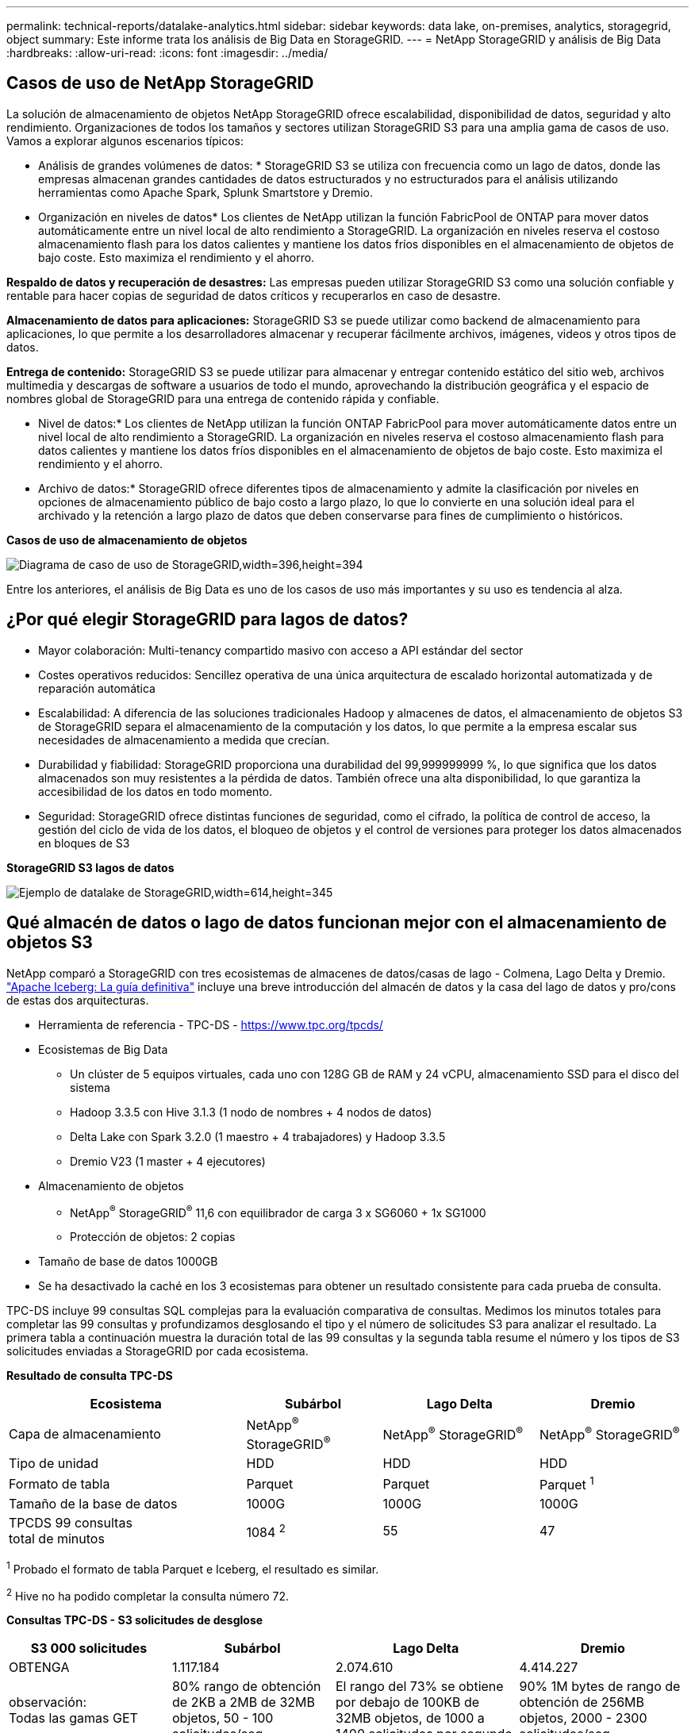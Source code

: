 ---
permalink: technical-reports/datalake-analytics.html 
sidebar: sidebar 
keywords: data lake, on-premises, analytics, storagegrid, object 
summary: Este informe trata los análisis de Big Data en StorageGRID. 
---
= NetApp StorageGRID y análisis de Big Data
:hardbreaks:
:allow-uri-read: 
:icons: font
:imagesdir: ../media/




== Casos de uso de NetApp StorageGRID

La solución de almacenamiento de objetos NetApp StorageGRID ofrece escalabilidad, disponibilidad de datos, seguridad y alto rendimiento. Organizaciones de todos los tamaños y sectores utilizan StorageGRID S3 para una amplia gama de casos de uso. Vamos a explorar algunos escenarios típicos:

* Análisis de grandes volúmenes de datos: * StorageGRID S3 se utiliza con frecuencia como un lago de datos, donde las empresas almacenan grandes cantidades de datos estructurados y no estructurados para el análisis utilizando herramientas como Apache Spark, Splunk Smartstore y Dremio.

* Organización en niveles de datos* Los clientes de NetApp utilizan la función FabricPool de ONTAP para mover datos automáticamente entre un nivel local de alto rendimiento a StorageGRID. La organización en niveles reserva el costoso almacenamiento flash para los datos calientes y mantiene los datos fríos disponibles en el almacenamiento de objetos de bajo coste. Esto maximiza el rendimiento y el ahorro.

*Respaldo de datos y recuperación de desastres:* Las empresas pueden utilizar StorageGRID S3 como una solución confiable y rentable para hacer copias de seguridad de datos críticos y recuperarlos en caso de desastre.

*Almacenamiento de datos para aplicaciones:* StorageGRID S3 se puede utilizar como backend de almacenamiento para aplicaciones, lo que permite a los desarrolladores almacenar y recuperar fácilmente archivos, imágenes, videos y otros tipos de datos.

*Entrega de contenido:* StorageGRID S3 se puede utilizar para almacenar y entregar contenido estático del sitio web, archivos multimedia y descargas de software a usuarios de todo el mundo, aprovechando la distribución geográfica y el espacio de nombres global de StorageGRID para una entrega de contenido rápida y confiable.

* Nivel de datos:* Los clientes de NetApp utilizan la función ONTAP FabricPool para mover automáticamente datos entre un nivel local de alto rendimiento a StorageGRID. La organización en niveles reserva el costoso almacenamiento flash para datos calientes y mantiene los datos fríos disponibles en el almacenamiento de objetos de bajo coste. Esto maximiza el rendimiento y el ahorro.

* Archivo de datos:* StorageGRID ofrece diferentes tipos de almacenamiento y admite la clasificación por niveles en opciones de almacenamiento público de bajo costo a largo plazo, lo que lo convierte en una solución ideal para el archivado y la retención a largo plazo de datos que deben conservarse para fines de cumplimiento o históricos.

*Casos de uso de almacenamiento de objetos*

image:datalake-analytics/image1.png["Diagrama de caso de uso de StorageGRID,width=396,height=394"]

Entre los anteriores, el análisis de Big Data es uno de los casos de uso más importantes y su uso es tendencia al alza.



== ¿Por qué elegir StorageGRID para lagos de datos?

* Mayor colaboración: Multi-tenancy compartido masivo con acceso a API estándar del sector
* Costes operativos reducidos: Sencillez operativa de una única arquitectura de escalado horizontal automatizada y de reparación automática
* Escalabilidad: A diferencia de las soluciones tradicionales Hadoop y almacenes de datos, el almacenamiento de objetos S3 de StorageGRID separa el almacenamiento de la computación y los datos, lo que permite a la empresa escalar sus necesidades de almacenamiento a medida que crecían.
* Durabilidad y fiabilidad: StorageGRID proporciona una durabilidad del 99,999999999 %, lo que significa que los datos almacenados son muy resistentes a la pérdida de datos. También ofrece una alta disponibilidad, lo que garantiza la accesibilidad de los datos en todo momento.
* Seguridad: StorageGRID ofrece distintas funciones de seguridad, como el cifrado, la política de control de acceso, la gestión del ciclo de vida de los datos, el bloqueo de objetos y el control de versiones para proteger los datos almacenados en bloques de S3


*StorageGRID S3 lagos de datos*

image:datalake-analytics/image2.png["Ejemplo de datalake de StorageGRID,width=614,height=345"]



== Qué almacén de datos o lago de datos funcionan mejor con el almacenamiento de objetos S3

NetApp comparó a StorageGRID con tres ecosistemas de almacenes de datos/casas de lago - Colmena, Lago Delta y Dremio. https://www.dremio.com/wp-content/uploads/2023/02/apache-iceberg-TDG_ER1.pdf?aliId=eyJpIjoieDRUYjFKN2ZMbXhTRnFRWCIsInQiOiJIUUw0djJsWnlJa21iNUsyQURRalNnPT0ifQ%253D%253D["Apache Iceberg: La guía definitiva"] incluye una breve introducción del almacén de datos y la casa del lago de datos y pro/cons de estas dos arquitecturas.

* Herramienta de referencia - TPC-DS - https://www.tpc.org/tpcds/[]
* Ecosistemas de Big Data
+
** Un clúster de 5 equipos virtuales, cada uno con 128G GB de RAM y 24 vCPU, almacenamiento SSD para el disco del sistema
** Hadoop 3.3.5 con Hive 3.1.3 (1 nodo de nombres + 4 nodos de datos)
** Delta Lake con Spark 3.2.0 (1 maestro + 4 trabajadores) y Hadoop 3.3.5
** Dremio V23 (1 master + 4 ejecutores)


* Almacenamiento de objetos
+
** NetApp^®^ StorageGRID^®^ 11,6 con equilibrador de carga 3 x SG6060 + 1x SG1000
** Protección de objetos: 2 copias


* Tamaño de base de datos 1000GB
* Se ha desactivado la caché en los 3 ecosistemas para obtener un resultado consistente para cada prueba de consulta.


TPC-DS incluye 99 consultas SQL complejas para la evaluación comparativa de consultas. Medimos los minutos totales para completar las 99 consultas y profundizamos desglosando el tipo y el número de solicitudes S3 para analizar el resultado. La primera tabla a continuación muestra la duración total de las 99 consultas y la segunda tabla resume el número y los tipos de S3 solicitudes enviadas a StorageGRID por cada ecosistema.

*Resultado de consulta TPC-DS*

[cols="35%,20%,23%,22%"]
|===
| Ecosistema | Subárbol | Lago Delta | Dremio 


| Capa de almacenamiento | NetApp^®^ StorageGRID^®^ | NetApp^®^ StorageGRID^®^ | NetApp^®^ StorageGRID^®^ 


| Tipo de unidad | HDD | HDD | HDD 


| Formato de tabla | Parquet | Parquet | Parquet ^1^ 


| Tamaño de la base de datos | 1000G | 1000G | 1000G 


| TPCDS 99 consultas +
total de minutos | 1084 ^2^ | 55 | 47 
|===
^1^ Probado el formato de tabla Parquet e Iceberg, el resultado es similar.

^2^ Hive no ha podido completar la consulta número 72.

*Consultas TPC-DS - S3 solicitudes de desglose*

[cols="24%,24%,27%,25%"]
|===
| S3 000 solicitudes | Subárbol | Lago Delta | Dremio 


| OBTENGA | 1.117.184 | 2.074.610 | 4.414.227 


| observación: +
Todas las gamas GET | 80% rango de obtención de 2KB a 2MB de 32MB objetos, 50 - 100 solicitudes/seg | El rango del 73% se obtiene por debajo de 100KB de 32MB objetos, de 1000 a 1400 solicitudes por segundo | 90% 1M bytes de rango de obtención de 256MB objetos, 2000 - 2300 solicitudes/seg 


| Mostrar objetos | 312.053 | 24.158 | 240 


| CABEZAL +
(objeto inexistente) | 156.027 | 12.103 | 192 


| CABEZAL +
(objeto existente) | 982.126 | 922.732 | 1.845 


| Total de solicitudes | 2.567.390 | 3.033.603 | 4.416.504 
|===
Desde la primera mesa, podemos ver Delta Lake y Dremio son mucho más rápidos que Hive. Desde la segunda tabla, notamos que Hive envió muchas solicitudes de objetos de lista S3, lo cual suele ser lento en todas las plataformas de almacenamiento de objetos, especialmente si se trata de un cubo que contiene muchos objetos. Esto aumenta significativamente la duración general de la consulta. Otra observación es que Dremio fue capaz de enviar un gran número de SOLICITUDES GET en paralelo, de 2.000 a 2.300 solicitudes por segundo frente a 50 - 100 solicitudes por segundo en Hive. El sistema de archivos estándar mimic de Hive y Hadoop S3A contribuye a la lentitud de Hive para el almacenamiento de objetos S3.

El uso de Hadoop (ya sea en HDFS o en el almacenamiento de objetos S3) con Hive o Spark requiere un amplio conocimiento de Hadoop y Hive/Spark y cómo interactúan los ajustes de cada servicio; juntos tienen más de 1000 ajustes. Muy a menudo, los ajustes están interrelacionados y no se pueden cambiar solos. Se necesita una gran cantidad de tiempo y esfuerzo para encontrar la combinación óptima de ajustes y valores para usar.

Dremio es un motor de lago de datos que utiliza Apache Arrow de extremo a extremo para aumentar drásticamente el rendimiento de las consultas. Apache Arrow proporciona un formato de memoria columnar estandarizado para compartir datos de forma eficiente y realizar análisis rápidos. Arrow emplea un enfoque independiente del lenguaje, diseñado para eliminar la necesidad de serialización y deserialización de datos, mejorando el rendimiento y la interoperabilidad entre los sistemas y procesos de datos complejos.

El rendimiento de Dremio se basa principalmente en la potencia de cálculo en el clúster Dremio. Aunque Dremio utiliza el conector S3A de Hadoop para la conexión de almacenamiento de objetos S3, no se requiere Hadoop y Dremio no utiliza la mayoría de los ajustes fs.S3A de Hadoop. Esto hace que el ajuste del rendimiento de Dremio sea fácil sin perder tiempo para aprender y probar varios ajustes de Hadoop S3A.

A partir de este resultado de las pruebas de rendimiento, podemos concluir que el sistema de análisis de Big Data optimizado para cargas de trabajo basadas en S3 es un factor de rendimiento principal. Dremio optimiza la ejecución de consultas, utiliza metadatos de manera eficiente y proporciona un acceso fluido a datos S3, lo que resulta en un mejor rendimiento en comparación con Hive cuando se trabaja con almacenamiento S3. Consulte este apartado https://docs.netapp.com/us-en/storagegrid-enable/tools-apps-guides/configure-dremio-storagegrid.html["página"] Para configurar el origen de datos Dremio S3 con StorageGRID.

Visite los enlaces siguientes para obtener más información sobre cómo StorageGRID y Dremio trabajan juntos para proporcionar una infraestructura de lago de datos moderna y eficiente y cómo NetApp migró de Hive + HDFS a Dremio + StorageGRID para mejorar drásticamente la eficiencia del análisis de Big Data.

* https://www.netapp.tv/details/31426?mcid=02148179640195118863901007338453703701["Impulse el rendimiento de sus Big Data con NetApp StorageGRID"]
* https://www.netapp.com/media/80932-SB-4236-StorageGRID-Dremio.pdf["Infraestructura de lago de datos moderna, potente y eficiente con StorageGRID y Dremio"]
* https://youtu.be/Y57Gyj4De2I?si=nwVG5ohCj93TggKS["Cómo NetApp está redefiniendo la experiencia del cliente con el análisis de productos"]

